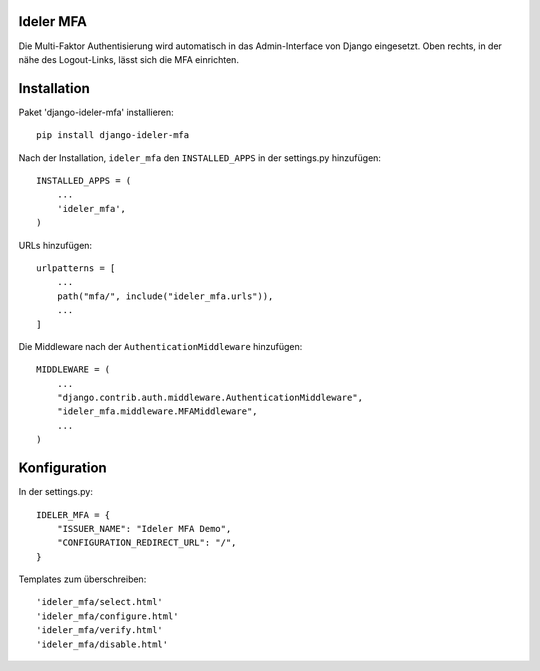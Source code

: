 ==========
Ideler MFA
==========

Die Multi-Faktor Authentisierung wird automatisch in das Admin-Interface von Django
eingesetzt. Oben rechts, in der nähe des Logout-Links, lässt sich die MFA einrichten.


============
Installation
============

Paket 'django-ideler-mfa' installieren::

    pip install django-ideler-mfa

Nach der Installation, ``ideler_mfa`` den ``INSTALLED_APPS`` in der settings.py hinzufügen::

    INSTALLED_APPS = (
        ...
        'ideler_mfa',
    )

URLs hinzufügen::

    urlpatterns = [
        ...
        path("mfa/", include("ideler_mfa.urls")),
        ...
    ]

Die Middleware nach der ``AuthenticationMiddleware`` hinzufügen::

    MIDDLEWARE = (
        ...
        "django.contrib.auth.middleware.AuthenticationMiddleware",
        "ideler_mfa.middleware.MFAMiddleware",
        ...
    )


=============
Konfiguration
=============

In der settings.py::

    IDELER_MFA = {
        "ISSUER_NAME": "Ideler MFA Demo",
        "CONFIGURATION_REDIRECT_URL": "/",
    }

Templates zum überschreiben::

    'ideler_mfa/select.html'
    'ideler_mfa/configure.html'
    'ideler_mfa/verify.html'
    'ideler_mfa/disable.html'

